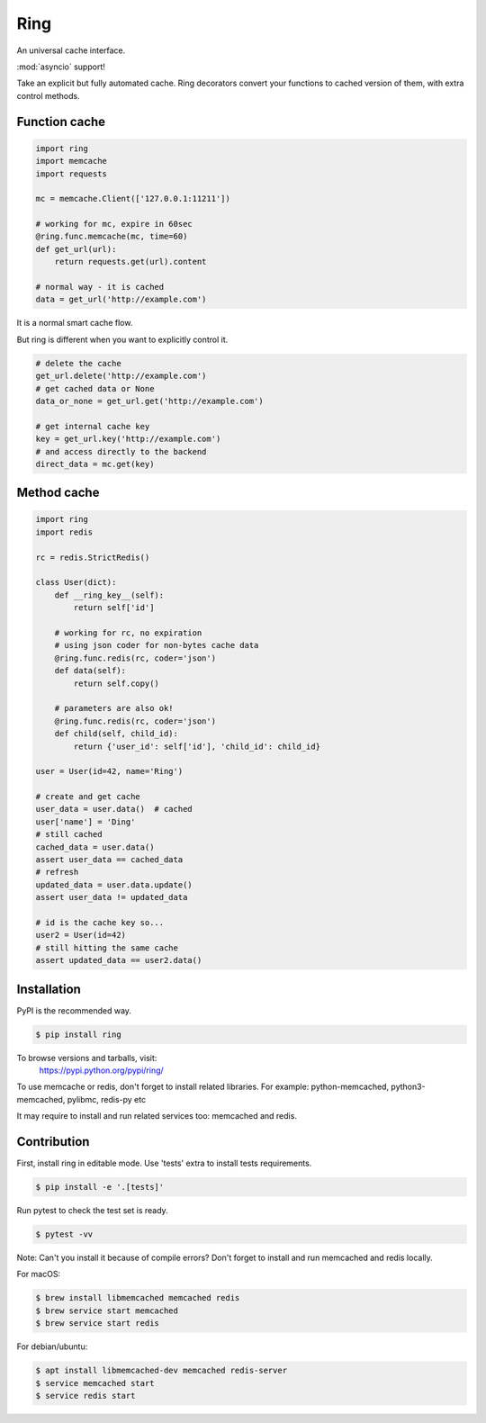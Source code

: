 Ring
~~~~

.. image:: https://travis-ci.org/youknowone/ring.svg?branch=master
    :target: https://travis-ci.org/youknowone/ring

An universal cache interface.

:mod:`asyncio` support!

Take an explicit but fully automated cache.
Ring decorators convert your functions to cached version of them, with extra control methods.


Function cache
--------------

.. code:: python

    import ring
    import memcache
    import requests

    mc = memcache.Client(['127.0.0.1:11211'])

    # working for mc, expire in 60sec
    @ring.func.memcache(mc, time=60)
    def get_url(url):
        return requests.get(url).content

    # normal way - it is cached
    data = get_url('http://example.com')

It is a normal smart cache flow.

But ring is different when you want to explicitly control it.


.. code:: python

    # delete the cache
    get_url.delete('http://example.com')
    # get cached data or None
    data_or_none = get_url.get('http://example.com')

    # get internal cache key
    key = get_url.key('http://example.com')
    # and access directly to the backend
    direct_data = mc.get(key)


Method cache
------------

.. code:: python

    import ring
    import redis

    rc = redis.StrictRedis()

    class User(dict):
        def __ring_key__(self):
            return self['id']

        # working for rc, no expiration
        # using json coder for non-bytes cache data
        @ring.func.redis(rc, coder='json')
        def data(self):
            return self.copy()

        # parameters are also ok!
        @ring.func.redis(rc, coder='json')
        def child(self, child_id):
            return {'user_id': self['id'], 'child_id': child_id}

    user = User(id=42, name='Ring')

    # create and get cache
    user_data = user.data()  # cached
    user['name'] = 'Ding'
    # still cached
    cached_data = user.data()
    assert user_data == cached_data
    # refresh
    updated_data = user.data.update()
    assert user_data != updated_data

    # id is the cache key so...
    user2 = User(id=42)
    # still hitting the same cache
    assert updated_data == user2.data()


Installation
------------

PyPI is the recommended way.

.. sourcecode:: shell

    $ pip install ring

To browse versions and tarballs, visit:
    `<https://pypi.python.org/pypi/ring/>`_


To use memcache or redis, don't forget to install related libraries.
For example: python-memcached, python3-memcached, pylibmc, redis-py etc

It may require to install and run related services too: memcached and redis.


Contribution
------------

First, install ring in editable mode. Use 'tests' extra to install tests requirements.

.. code:: sh

    $ pip install -e '.[tests]'


Run pytest to check the test set is ready.

.. code:: sh

    $ pytest -vv


Note: Can't you install it because of compile errors?
Don't forget to install and run memcached and redis locally.

For macOS:

.. code:: sh

    $ brew install libmemcached memcached redis
    $ brew service start memcached
    $ brew service start redis


For debian/ubuntu:

.. code:: sh

    $ apt install libmemcached-dev memcached redis-server
    $ service memcached start
    $ service redis start
